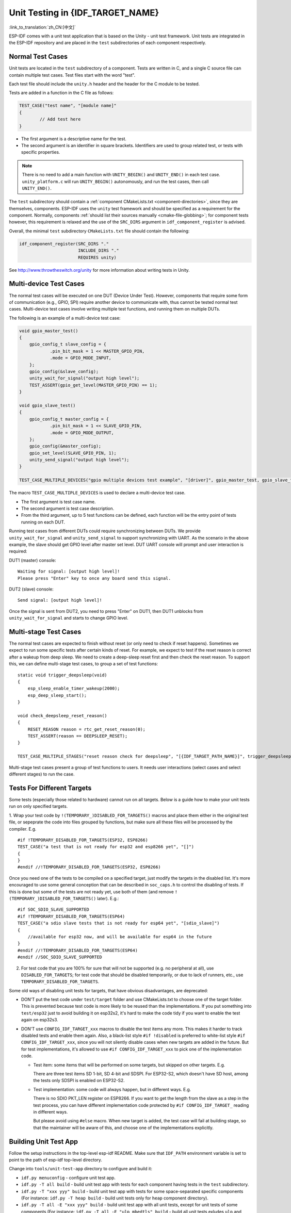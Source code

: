 Unit Testing in {IDF_TARGET_NAME}
=================================
:link_to_translation:`zh_CN:[中文]`

ESP-IDF comes with a unit test application that is based on the Unity - unit test framework. Unit tests are integrated in the ESP-IDF repository and are placed in the ``test`` subdirectories of each component respectively.

Normal Test Cases
------------------

Unit tests are located in the ``test`` subdirectory of a component. Tests are written in C, and a single C source file can contain multiple test cases. Test files start with the word "test".

Each test file should include the ``unity.h`` header and the header for the C module to be tested.

Tests are added in a function in the C file as follows:

.. code-block:: c

    TEST_CASE("test name", "[module name]"
    {
            // Add test here
    }

- The first argument is a descriptive name for the test.
- The second argument is an identifier in square brackets. Identifiers are used to group related test, or tests with specific properties.

.. note::
    There is no need to add a main function with ``UNITY_BEGIN()`` and ``​UNITY_END()`` in each test case. ``unity_platform.c`` will run ``UNITY_BEGIN()`` autonomously, and run the test cases, then call ``​UNITY_END()``.

The ``test`` subdirectory should contain a :ref:`component CMakeLists.txt <component-directories>`, since they are themselves, components. ESP-IDF uses the ``unity`` test framework and should be specified as a requirement for the component. Normally, components :ref:`should list their sources manually <cmake-file-globbing>`; for component tests however, this requirement is relaxed and the use of the ``SRC_DIRS`` argument in ``idf_component_register`` is advised.

Overall, the minimal ``test`` subdirectory ``CMakeLists.txt`` file should contain the following:

.. code:: cmake

    idf_component_register(SRC_DIRS "."
                           INCLUDE_DIRS "."
                           REQUIRES unity)

See http://www.throwtheswitch.org/unity for more information about writing tests in Unity.


Multi-device Test Cases
-------------------------

The normal test cases will be executed on one DUT (Device Under Test). However, components that require some form of communication (e.g., GPIO, SPI) require another device to communicate with, thus cannot be tested normal test cases. Multi-device test cases involve writing multiple test functions, and running them on multiple DUTs.

The following is an example of a multi-device test case:

.. code-block:: c

    void gpio_master_test()
    {
        gpio_config_t slave_config = {
                .pin_bit_mask = 1 << MASTER_GPIO_PIN,
                .mode = GPIO_MODE_INPUT,
        };
        gpio_config(&slave_config);
        unity_wait_for_signal("output high level");
        TEST_ASSERT(gpio_get_level(MASTER_GPIO_PIN) == 1);
    }

    void gpio_slave_test()
    {
        gpio_config_t master_config = {
                .pin_bit_mask = 1 << SLAVE_GPIO_PIN,
                .mode = GPIO_MODE_OUTPUT,
        };
        gpio_config(&master_config);
        gpio_set_level(SLAVE_GPIO_PIN, 1);
        unity_send_signal("output high level");
    }

    TEST_CASE_MULTIPLE_DEVICES("gpio multiple devices test example", "[driver]", gpio_master_test, gpio_slave_test);

The macro ``TEST_CASE_MULTIPLE_DEVICES`` is used to declare a multi-device test case.

- The first argument is test case name.
- The second argument is test case description.
- From the third argument, up to 5 test functions can be defined, each function will be the entry point of tests running on each DUT.

Running test cases from different DUTs could require synchronizing between DUTs. We provide ``unity_wait_for_signal`` and ``unity_send_signal`` to support synchronizing with UART. As the scenario in the above example, the slave should get GPIO level after master set level. DUT UART console will prompt and user interaction is required:

DUT1 (master) console::

    Waiting for signal: [output high level]!
    Please press "Enter" key to once any board send this signal.

DUT2 (slave) console::

    Send signal: [output high level]!

Once the signal is sent from DUT2, you need to press "Enter" on DUT1, then DUT1 unblocks from ``unity_wait_for_signal`` and starts to change GPIO level.


Multi-stage Test Cases
-----------------------

The normal test cases are expected to finish without reset (or only need to check if reset happens). Sometimes we expect to run some specific tests after certain kinds of reset. For example, we expect to test if the reset reason is correct after a wakeup from deep sleep. We need to create a deep-sleep reset first and then check the reset reason. To support this, we can define multi-stage test cases, to group a set of test functions::

    static void trigger_deepsleep(void)
    {
        esp_sleep_enable_timer_wakeup(2000);
        esp_deep_sleep_start();
    }

    void check_deepsleep_reset_reason()
    {
        RESET_REASON reason = rtc_get_reset_reason(0);
        TEST_ASSERT(reason == DEEPSLEEP_RESET);
    }

    TEST_CASE_MULTIPLE_STAGES("reset reason check for deepsleep", "[{IDF_TARGET_PATH_NAME}]", trigger_deepsleep, check_deepsleep_reset_reason);

Multi-stage test cases present a group of test functions to users. It needs user interactions (select cases and select different stages) to run the case.

Tests For Different Targets
------------------------------

Some tests (especially those related to hardware) cannot run on all targets. Below is a guide how to make your unit tests run on only specified targets.

1. Wrap your test code by ``!(TEMPORARY_)DISABLED_FOR_TARGETS()`` macros and place them either in the original test file, or sepeprate the code into files grouped by functions, but make sure all these files will be processed by the compiler. E.g.
::

      #if !TEMPORARY_DISABLED_FOR_TARGETS(ESP32, ESP8266)
      TEST_CASE("a test that is not ready for esp32 and esp8266 yet", "[]")
      {
      }
      #endif //!TEMPORARY_DISABLED_FOR_TARGETS(ESP32, ESP8266)

Once you need one of the tests to be compiled on a specified target, just modify the targets in the disabled list. It's more encouraged to use some general conception that can be described in ``soc_caps.h`` to control the disabling of tests. If this is done but some of the tests are not ready yet, use both of them (and remove ``!(TEMPORARY_)DISABLED_FOR_TARGETS()`` later). E.g.: ::

      #if SOC_SDIO_SLAVE_SUPPORTED
      #if !TEMPORARY_DISABLED_FOR_TARGETS(ESP64)
      TEST_CASE("a sdio slave tests that is not ready for esp64 yet", "[sdio_slave]")
      {
          //available for esp32 now, and will be available for esp64 in the future
      }
      #endif //!TEMPORARY_DISABLED_FOR_TARGETS(ESP64)
      #endif //SOC_SDIO_SLAVE_SUPPORTED

2. For test code that you are 100% for sure that will not be supported (e.g. no peripheral at all), use ``DISABLED_FOR_TARGETS``; for test code that should be disabled temporarily, or due to lack of runners, etc., use ``TEMPORARY_DISABLED_FOR_TARGETS``.

Some old ways of disabling unit tests for targets, that have obvious disadvantages, are deprecated:

- DON'T put the test code under ``test/target`` folder and use CMakeLists.txt to choose one of the target folder. This is prevented because test code is more likely to be reused than the implementations. If you put something into ``test/esp32`` just to avoid building it on esp32s2, it's hard to make the code tidy if you want to enable the test again on esp32s3.

- DON'T use ``CONFIG_IDF_TARGET_xxx`` macros to disable the test items any more. This makes it harder to track disabled tests and enable them again. Also, a black-list style ``#if !disabled`` is preferred to white-list style ``#if CONFIG_IDF_TARGET_xxx``, since you will not silently disable cases when new targets are added in the future. But for test implementations, it's allowed to use ``#if CONFIG_IDF_TARGET_xxx`` to pick one of the implementation code.

  - Test item: some items that will be performed on some targets, but skipped on other targets. E.g.

    There are three test items SD 1-bit, SD 4-bit and SDSPI. For ESP32-S2, which doesn't have SD host, among the tests only SDSPI is enabled on ESP32-S2.

  - Test implementation: some code will always happen, but in different ways. E.g.

    There is no SDIO PKT_LEN register on ESP8266. If you want to get the length from the slave as a step in the test process, you can have different implementation code protected by ``#if CONFIG_IDF_TARGET_`` reading in different ways.

    But please avoid using ``#else`` macro. When new target is added, the test case will fail at building stage, so that the maintainer will be aware of this, and choose one of the implementations explicitly.

Building Unit Test App
----------------------

Follow the setup instructions in the top-level esp-idf README. Make sure that ``IDF_PATH`` environment variable is set to point to the path of esp-idf top-level directory.

Change into ``tools/unit-test-app`` directory to configure and build it:

* ``idf.py menuconfig`` - configure unit test app.
* ``idf.py -T all build`` - build unit test app with tests for each component having tests in the ``test`` subdirectory.
* ``idf.py -T "xxx yyy" build`` - build unit test app with tests for some space-separated specific components (For instance: ``idf.py -T heap build`` - build unit tests only for ``heap`` component directory).
* ``idf.py -T all -E "xxx yyy" build`` - build unit test app with all unit tests, except for unit tests of some components (For instance: ``idf.py -T all -E "ulp mbedtls" build`` - build all unit tests exludes ``ulp`` and ``mbedtls`` components).

.. note::

    Due to inherent limitations of Windows command prompt, following syntax has to be used in order to build unit-test-app with multiple components: ``idf.py -T xxx -T yyy build`` or with escaped quoates: ``idf.py -T \`"xxx yyy\`" build`` in PowerShell or ``idf.py -T \^"ssd1306 hts221\^" build`` in Windows command prompt.
    
When the build finishes, it will print instructions for flashing the chip. You can simply run ``idf.py flash`` to flash all build output.

You can also run ``idf.py -T all flash`` or ``idf.py -T xxx flash`` to build and flash. Everything needed will be rebuilt automatically before flashing.

Use menuconfig to set the serial port for flashing.

Running Unit Tests
------------------

After flashing reset the {IDF_TARGET_NAME} and it will boot the unit test app.

When unit test app is idle, press "Enter" will make it print test menu with all available tests::

    Here's the test menu, pick your combo:
    (1)     "esp_ota_begin() verifies arguments" [ota]
    (2)     "esp_ota_get_next_update_partition logic" [ota]
    (3)     "Verify bootloader image in flash" [bootloader_support]
    (4)     "Verify unit test app image" [bootloader_support]
    (5)     "can use new and delete" [cxx]
    (6)     "can call virtual functions" [cxx]
    (7)     "can use static initializers for non-POD types" [cxx]
    (8)     "can use std::vector" [cxx]
    (9)     "static initialization guards work as expected" [cxx]
    (10)    "global initializers run in the correct order" [cxx]
    (11)    "before scheduler has started, static initializers work correctly" [cxx]
    (12)    "adc2 work with wifi" [adc]
    (13)    "gpio master/slave test example" [ignore][misc][test_env=UT_T2_1][multi_device]
            (1)     "gpio_master_test"
            (2)     "gpio_slave_test"
    (14)    "SPI Master clockdiv calculation routines" [spi]
    (15)    "SPI Master test" [spi][ignore]
    (16)    "SPI Master test, interaction of multiple devs" [spi][ignore]
    (17)    "SPI Master no response when switch from host1 (SPI2) to host2 (SPI3)" [spi]
    (18)    "SPI Master DMA test, TX and RX in different regions" [spi]
    (19)    "SPI Master DMA test: length, start, not aligned" [spi]
    (20)    "reset reason check for deepsleep" [{IDF_TARGET_PATH_NAME}][test_env=UT_T2_1][multi_stage]
            (1)     "trigger_deepsleep"
            (2)     "check_deepsleep_reset_reason"

The normal case will print the case name and description. Master-slave cases will also print the sub-menu (the registered test function names).

Test cases can be run by inputting one of the following:

- Test case name in quotation marks to run a single test case

- Test case index to run a single test case

- Module name in square brackets to run all test cases for a specific module

- An asterisk to run all test cases

``[multi_device]`` and ``[multi_stage]`` tags tell the test runner whether a test case is a multiple devices or multiple stages of test case. These tags are automatically added by ```TEST_CASE_MULTIPLE_STAGES`` and ``TEST_CASE_MULTIPLE_DEVICES`` macros.

After you select a multi-device test case, it will print sub-menu::

    Running gpio master/slave test example...
    gpio master/slave test example
            (1)     "gpio_master_test"
            (2)     "gpio_slave_test"

You need to input a number to select the test running on the DUT.

Similar to multi-device test cases, multi-stage test cases will also print sub-menu::

    Running reset reason check for deepsleep...
    reset reason check for deepsleep
            (1)     "trigger_deepsleep"
            (2)     "check_deepsleep_reset_reason"

First time you execute this case, input ``1`` to run first stage (trigger deepsleep). After DUT is rebooted and able to run test cases, select this case again and input ``2`` to run the second stage. The case only passes if the last stage passes and all previous stages trigger reset.


Timing Code with Cache Compensated Timer
-----------------------------------------

Instructions and data stored in external memory (e.g. SPI Flash and SPI RAM) are accessed through the CPU's unified instruction and data cache. When code or data is in cache, access is very fast (i.e., a cache hit).

However, if the instruction or data is not in cache, it needs to be fetched from external memory (i.e., a cache miss). Access to external memory is significantly slower, as the CPU must execute stall cycles whilst waiting for the instruction or data to be retrieved from external memory. This can cause the overall code execution speed to vary depending on the number of cache hits or misses.

Code and data placements can vary between builds, and some arrangements may be more favorable with regards to cache access (i.e., minimizing cache misses). This can technically affect execution speed, however these factors are usually irrelevant as their effect 'average out' over the device's operation.

The effect of the cache on execution speed, however, can be relevant in benchmarking scenarios (espcially microbenchmarks). There might be some variability in measured time between runs and between different builds. A technique for eliminating for some of the variability is to place code and data in instruction or data RAM (IRAM/DRAM), respectively. The CPU can access IRAM and DRAM directly, eliminating the cache out of the equation. However, this might not always be viable as the size of IRAM and DRAM is limited.

The cache compensated timer is an alternative to placing the code/data to be benchmarked in IRAM/DRAM. This timer uses the processor's internal event counters in order to determine the amount of time spent on waiting for code/data in case of a cache miss, then subtract that from the recorded wall time.

  .. code-block:: c

    // Start the timer
    ccomp_timer_start();

    // Function to time
    func_code_to_time();

    // Stop the timer, and return the elapsed time in microseconds relative to
    // ccomp_timer_start
    int64_t t = ccomp_timer_stop();


One limitation of the cache compensated timer is that the task that benchmarked functions should be pinned to a core. This is due to each core having its own event counters that are independent of each other. For example, if ``ccomp_timer_start`` gets called on one core, put to sleep by the scheduler, wakes up, and gets rescheduled on the other core, then the corresponding ``ccomp_timer_stop`` will be invalid.

Mocks
-----

ESP-IDF has a component which integrates the CMock mocking framework. CMock usually uses Unity as a submodule, but due to some Espressif-internal limitations with CI, we still have Unity as an ordinary module in ESP-IDF.

To use the IDF-supplied Unity component which isn't a submodule, the build system needs to pass an environment variable ``UNITY_IDR`` to CMock. This variable simply contains the path to the Unity directory in IDF, e.g. ``export "UNITY_DIR=${IDF_PATH}/components/unity/unity"``.

Refer to :component_file:`cmock/CMock/lib/cmock_generator.rb` to see how the Unity directory is determined in CMock.

An example cmake build command to create mocks of a component inside that component's CMakeLists.txt may look like this:

.. code-block:: cmake

  add_custom_command(
    OUTPUT ${MOCK_OUTPUT}
    COMMAND ruby ${CMOCK_DIR}/lib/cmock.rb -o${CMAKE_CURRENT_SOURCE_DIR}/mock/mock_config.yaml ${MOCK_HEADERS}
    COMMAND ${CMAKE_COMMAND} -E env "UNITY_DIR=${IDF_PATH}/components/unity/unity" ruby ${CMOCK_DIR}/lib/cmock.rb -o${CMAKE_CURRENT_SOURCE_DIR}/mock/mock_config.yaml ${MOCK_HEADERS}
    )

${MOCK_OUTPUT} contains all CMock generated output files, ${MOCK_HEADERS} contains all headers to be mocked and ${CMOCK_DIR} needs to be set to CMock directory inside IDF. ${CMAKE_COMMAND} is automatically set.

Refer to :component_file:`cmock/CMock/docs/CMock_Summary.md` for more details on how CMock works and how to create and use mocks.
